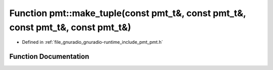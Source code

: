 .. _exhale_function_namespacepmt_1a8d1885a7bd4ab73059010207d0312fb2:

Function pmt::make_tuple(const pmt_t&, const pmt_t&, const pmt_t&, const pmt_t&)
================================================================================

- Defined in :ref:`file_gnuradio_gnuradio-runtime_include_pmt_pmt.h`


Function Documentation
----------------------


.. doxygenfunction:: pmt::make_tuple(const pmt_t&, const pmt_t&, const pmt_t&, const pmt_t&)
   :project: gnuradio